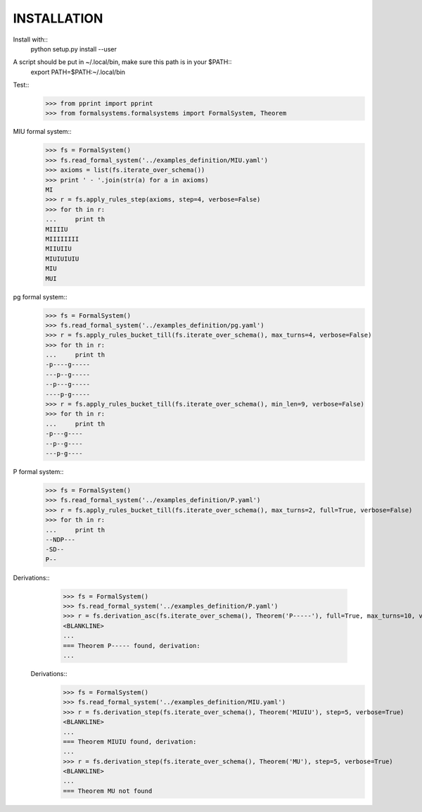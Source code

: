 
============
INSTALLATION
============

Install with::
    python setup.py install --user

A script should be put in ~/.local/bin, make sure this path is in your $PATH::
    export PATH=$PATH:~/.local/bin

Test::
    >>> from pprint import pprint
    >>> from formalsystems.formalsystems import FormalSystem, Theorem

MIU formal system::
    >>> fs = FormalSystem()
    >>> fs.read_formal_system('../examples_definition/MIU.yaml')
    >>> axioms = list(fs.iterate_over_schema())
    >>> print ' - '.join(str(a) for a in axioms)
    MI
    >>> r = fs.apply_rules_step(axioms, step=4, verbose=False)
    >>> for th in r:
    ...     print th
    MIIIIU
    MIIIIIIII
    MIIUIIU
    MIUIUIUIU
    MIU
    MUI

pg formal system::
    >>> fs = FormalSystem()
    >>> fs.read_formal_system('../examples_definition/pg.yaml')
    >>> r = fs.apply_rules_bucket_till(fs.iterate_over_schema(), max_turns=4, verbose=False)
    >>> for th in r:
    ...     print th
    -p----g-----
    ---p--g-----
    --p---g-----
    ----p-g-----
    >>> r = fs.apply_rules_bucket_till(fs.iterate_over_schema(), min_len=9, verbose=False)
    >>> for th in r:
    ...     print th
    -p---g----
    --p--g----
    ---p-g----

P formal system::
    >>> fs = FormalSystem()
    >>> fs.read_formal_system('../examples_definition/P.yaml')
    >>> r = fs.apply_rules_bucket_till(fs.iterate_over_schema(), max_turns=2, full=True, verbose=False)
    >>> for th in r:
    ...     print th
    --NDP---
    -SD--
    P--

Derivations::
    >>> fs = FormalSystem()
    >>> fs.read_formal_system('../examples_definition/P.yaml')
    >>> r = fs.derivation_asc(fs.iterate_over_schema(), Theorem('P-----'), full=True, max_turns=10, verbose=True)
    <BLANKLINE>
    ...
    === Theorem P----- found, derivation:
    ...

 Derivations::
    >>> fs = FormalSystem()
    >>> fs.read_formal_system('../examples_definition/MIU.yaml')
    >>> r = fs.derivation_step(fs.iterate_over_schema(), Theorem('MIUIU'), step=5, verbose=True)
    <BLANKLINE>
    ...
    === Theorem MIUIU found, derivation:
    ...
    >>> r = fs.derivation_step(fs.iterate_over_schema(), Theorem('MU'), step=5, verbose=True)
    <BLANKLINE>
    ...
    === Theorem MU not found
